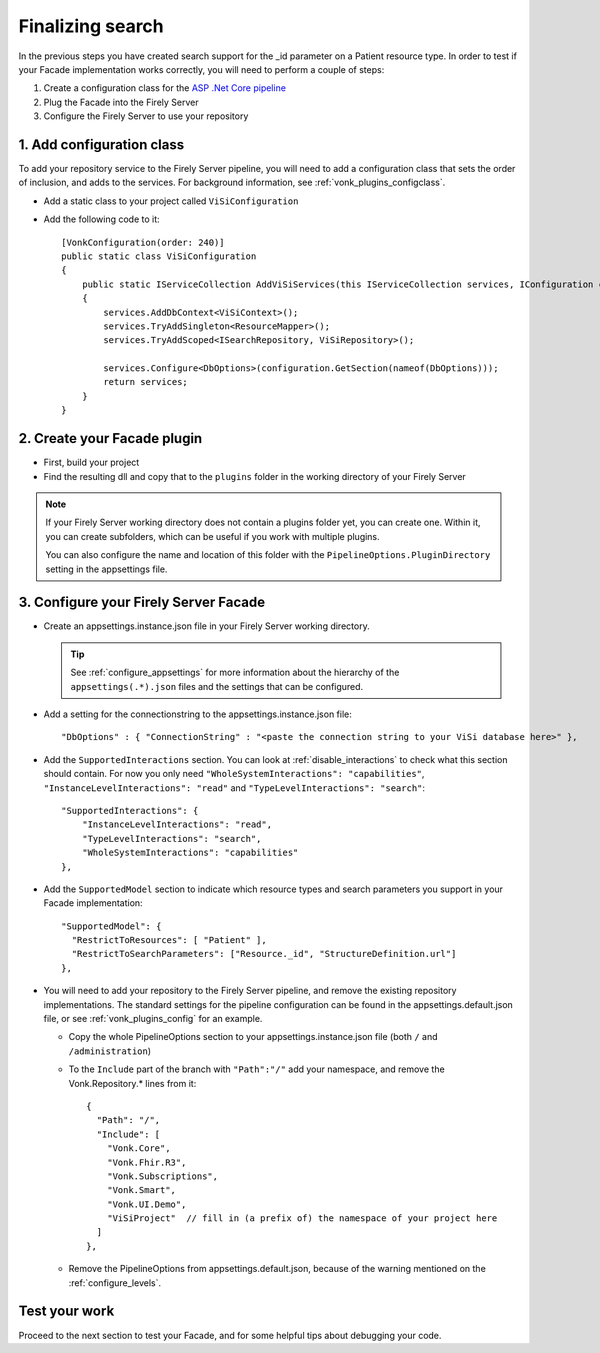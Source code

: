 Finalizing search
=================

In the previous steps you have created search support for the _id parameter on a Patient resource type.
In order to test if your Facade implementation works correctly, you will need to perform a couple of steps:

#. Create a configuration class for the `ASP .Net Core pipeline <https://docs.microsoft.com/en-us/aspnet/core/fundamentals/middleware/?view=aspnetcore-2.2>`_
#. Plug the Facade into the Firely Server
#. Configure the Firely Server to use your repository

1. Add configuration class
--------------------------

To add your repository service to the Firely Server pipeline, you will need to add a configuration class that sets
the order of inclusion, and adds to the services. For background information, see :ref:`vonk_plugins_configclass`.

* Add a static class to your project called ``ViSiConfiguration``
* Add the following code to it::

    [VonkConfiguration(order: 240)]
    public static class ViSiConfiguration
    {
        public static IServiceCollection AddViSiServices(this IServiceCollection services, IConfiguration configuration)
        {
            services.AddDbContext<ViSiContext>();
            services.TryAddSingleton<ResourceMapper>();
            services.TryAddScoped<ISearchRepository, ViSiRepository>();

            services.Configure<DbOptions>(configuration.GetSection(nameof(DbOptions)));
            return services;
        }
    }

2. Create your Facade plugin
----------------------------

* First, build your project
* Find the resulting dll and copy that to the ``plugins`` folder in the working directory of your Firely Server

.. note::
  If your Firely Server working directory does not contain a plugins folder yet, you can create one. Within it, you can
  create subfolders, which can be useful if you work with multiple plugins.

  You can also configure the name and location of this folder with the ``PipelineOptions.PluginDirectory`` setting
  in the appsettings file.

.. _configure_facade:

3. Configure your Firely Server Facade
-----------------------------

* Create an appsettings.instance.json file in your Firely Server working directory.

  .. tip::
    See :ref:`configure_appsettings` for more information about the hierarchy of the ``appsettings(.*).json``
    files and the settings that can be configured.

* Add a setting for the connectionstring to the appsettings.instance.json file::

      "DbOptions" : { "ConnectionString" : "<paste the connection string to your ViSi database here>" },

* Add the ``SupportedInteractions`` section. You can look at :ref:`disable_interactions` to check what this section should contain.
  For now you only need ``"WholeSystemInteractions": "capabilities"``, ``"InstanceLevelInteractions": "read"`` and
  ``"TypeLevelInteractions": "search"``:
  ::

    "SupportedInteractions": {
        "InstanceLevelInteractions": "read",
        "TypeLevelInteractions": "search",
        "WholeSystemInteractions": "capabilities"
    },

* Add the ``SupportedModel`` section to indicate which resource types and search parameters you support in your Facade
  implementation::

    "SupportedModel": {
      "RestrictToResources": [ "Patient" ],
      "RestrictToSearchParameters": ["Resource._id", "StructureDefinition.url"]
    },

* You will need to add your repository to the Firely Server pipeline, and remove the existing repository implementations.
  The standard settings for the pipeline configuration can be found in the appsettings.default.json file, or see
  :ref:`vonk_plugins_config` for an example.

  * Copy the whole PipelineOptions section to your appsettings.instance.json file (both ``/`` and ``/administration``)
  * To the ``Include`` part of the branch with ``"Path":"/"`` add your namespace, and remove the Vonk.Repository.* lines from it:

    ::

      {
        "Path": "/",
        "Include": [
          "Vonk.Core",
          "Vonk.Fhir.R3",
          "Vonk.Subscriptions",
          "Vonk.Smart",
          "Vonk.UI.Demo",
          "ViSiProject"  // fill in (a prefix of) the namespace of your project here
        ]
      },

  * Remove the PipelineOptions from appsettings.default.json, because of the warning mentioned on the :ref:`configure_levels`.

Test your work
--------------
Proceed to the next section to test your Facade, and for some helpful tips about debugging your code.
